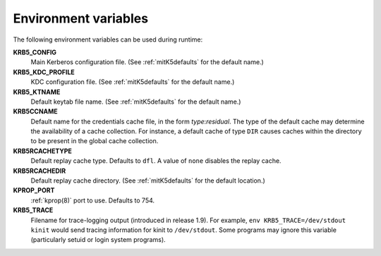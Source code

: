 Environment variables
=====================

The following environment variables can be used during runtime:

**KRB5_CONFIG**
    Main Kerberos configuration file.  (See :ref:`mitK5defaults` for
    the default name.)

**KRB5_KDC_PROFILE**
    KDC configuration file.  (See :ref:`mitK5defaults` for the default
    name.)

**KRB5_KTNAME**
    Default keytab file name.  (See :ref:`mitK5defaults` for the
    default name.)

**KRB5CCNAME**
    Default name for the credentials cache file, in the form *type*\:\
    *residual*.  The type of the default cache may determine the
    availability of a cache collection.  For instance, a default cache
    of type ``DIR`` causes caches within the directory to be present
    in the global cache collection.

**KRB5RCACHETYPE**
    Default replay cache type.  Defaults to ``dfl``.  A value of
    ``none`` disables the replay cache.

**KRB5RCACHEDIR**
    Default replay cache directory.  (See :ref:`mitK5defaults` for the
    default location.)

**KPROP_PORT**
    :ref:`kprop(8)` port to use.  Defaults to 754.

**KRB5_TRACE**
    Filename for trace-logging output (introduced in release 1.9).
    For example, ``env KRB5_TRACE=/dev/stdout kinit`` would send
    tracing information for kinit to ``/dev/stdout``.  Some programs
    may ignore this variable (particularly setuid or login system
    programs).
